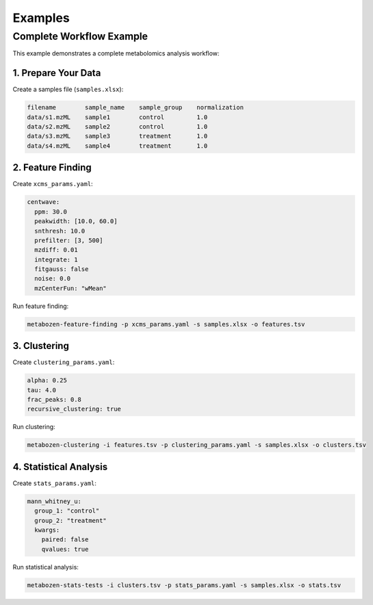 Examples
========

Complete Workflow Example
-----------------------

This example demonstrates a complete metabolomics analysis workflow:

1. Prepare Your Data
~~~~~~~~~~~~~~~~~~

Create a samples file (``samples.xlsx``):

.. code-block:: text

   filename        sample_name    sample_group    normalization
   data/s1.mzML    sample1        control         1.0
   data/s2.mzML    sample2        control         1.0
   data/s3.mzML    sample3        treatment       1.0
   data/s4.mzML    sample4        treatment       1.0

2. Feature Finding
~~~~~~~~~~~~~~~~

Create ``xcms_params.yaml``:

.. code-block:: yaml

   centwave:
     ppm: 30.0
     peakwidth: [10.0, 60.0]
     snthresh: 10.0
     prefilter: [3, 500]
     mzdiff: 0.01
     integrate: 1
     fitgauss: false
     noise: 0.0
     mzCenterFun: "wMean"

Run feature finding:

.. code-block:: bash

   metabozen-feature-finding -p xcms_params.yaml -s samples.xlsx -o features.tsv

3. Clustering
~~~~~~~~~~~

Create ``clustering_params.yaml``:

.. code-block:: yaml

   alpha: 0.25
   tau: 4.0
   frac_peaks: 0.8
   recursive_clustering: true

Run clustering:

.. code-block:: bash

   metabozen-clustering -i features.tsv -p clustering_params.yaml -s samples.xlsx -o clusters.tsv

4. Statistical Analysis
~~~~~~~~~~~~~~~~~~~~

Create ``stats_params.yaml``:

.. code-block:: yaml

   mann_whitney_u:
     group_1: "control"
     group_2: "treatment"
     kwargs:
       paired: false
       qvalues: true

Run statistical analysis:

.. code-block:: bash

   metabozen-stats-tests -i clusters.tsv -p stats_params.yaml -s samples.xlsx -o stats.tsv
